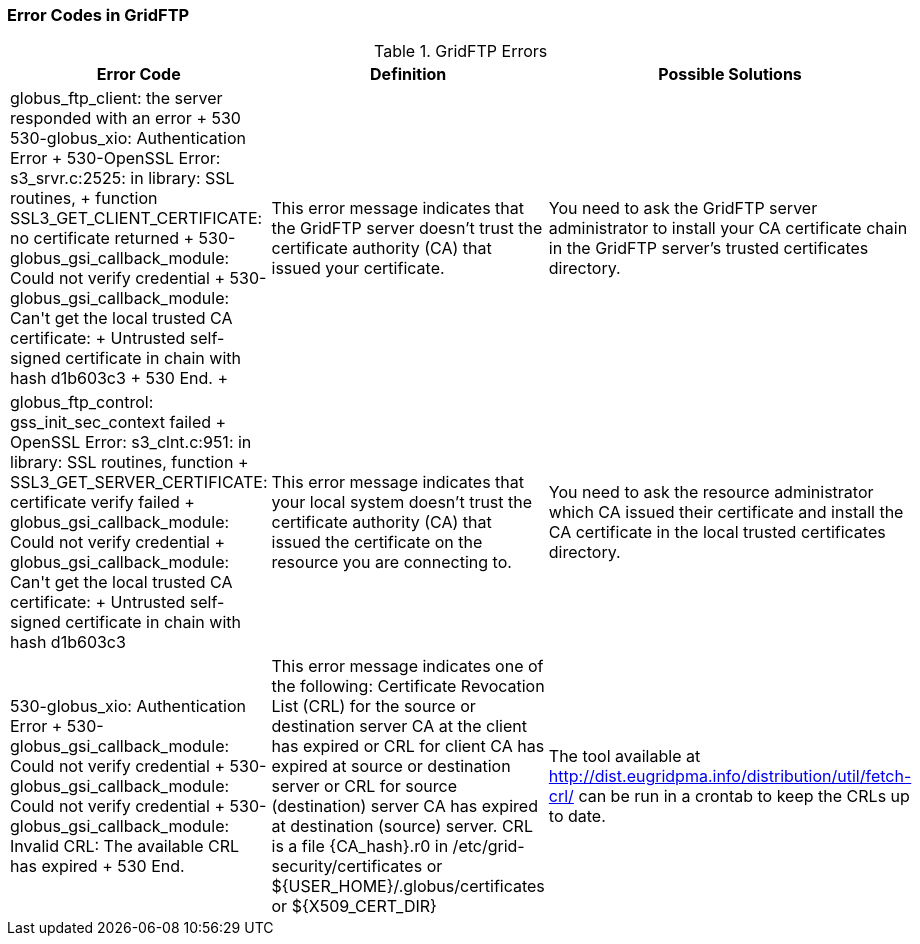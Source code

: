 
[[gridftp-error-codes]]
=== Error Codes in GridFTP ===
indexterm:[errors]

[options='header']
.GridFTP Errors
|=======================================================================
| Error Code | Definition | Possible Solutions
|
++
    globus_ftp_client: the server responded with an error +
530 530-globus_xio: Authentication Error +
530-OpenSSL Error: s3_srvr.c:2525: in library: SSL routines,  +
     function SSL3_GET_CLIENT_CERTIFICATE: no certificate returned +
530-globus_gsi_callback_module: Could not verify credential +
530-globus_gsi_callback_module: Can't get the local trusted CA certificate:  +
Untrusted self-signed certificate in chain with hash d1b603c3 +
530 End. +
++
| This error message indicates that the GridFTP server doesn't trust the
  certificate authority (CA) that issued your certificate.
| You need to ask the GridFTP server administrator to install your CA
certificate chain in the GridFTP server's trusted certificates directory.
  
| ++ globus_ftp_control: gss_init_sec_context failed +
OpenSSL Error: s3_clnt.c:951: in library: SSL routines, function  +
SSL3_GET_SERVER_CERTIFICATE: certificate verify failed +
globus_gsi_callback_module: Could not verify credential +
globus_gsi_callback_module: Can't get the local trusted CA certificate:  +
Untrusted self-signed certificate in chain with hash d1b603c3 ++
| This error message indicates that your local system doesn't trust the
  certificate authority (CA) that issued the certificate on the resource you are
  connecting to.
| You need to ask the resource administrator which CA issued their certificate
  and  install the CA certificate in the local trusted certificates directory.
   
| ++ 530-globus_xio: Authentication Error +
  530-globus_gsi_callback_module: Could not verify credential +
  530-globus_gsi_callback_module: Could not verify credential +
  530-globus_gsi_callback_module: Invalid CRL: The available CRL has expired +
  530 End. ++
| This error message indicates one of the following: 
  Certificate Revocation List (CRL) for the source or destination server CA at
  the client has expired or CRL for client CA has expired at source or
  destination server or CRL for source (destination) server CA has expired at
  destination (source) server. CRL is a file {CA_hash}.r0 in
  /etc/grid-security/certificates or ${USER_HOME}/.globus/certificates or
  ${X509_CERT_DIR}
  
| The tool available at http://dist.eugridpma.info/distribution/util/fetch-crl/
  can be run in a crontab to keep the CRLs up to date.
  
|=======================================================================
